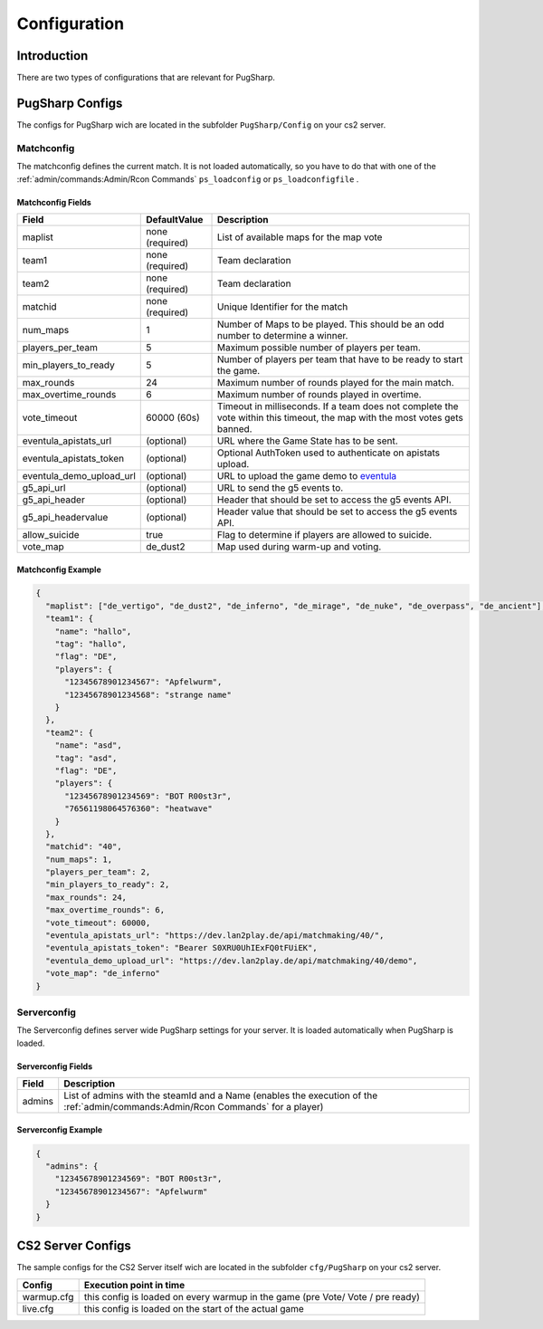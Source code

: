 Configuration
==================================================

Introduction
----------------------------------------
There are two types of configurations that are relevant for PugSharp. 


PugSharp Configs
----------------------------------------

The configs for PugSharp wich are located in the subfolder ``PugSharp/Config`` on your cs2 server.

Matchconfig
........................
The matchconfig defines the current match. It is not loaded automatically, so you have to do that with one of the :ref:`admin/commands:Admin/Rcon Commands` ``ps_loadconfig`` or ``ps_loadconfigfile`` .

Matchconfig Fields
'''''''''''''''''''''
+--------------------------+-----------------+-------------------------------------------------------------------------------------------+
|          Field           |  DefaultValue   |                                        Description                                        |
+==========================+=================+===========================================================================================+
| maplist                  | none (required) | List of available maps for the map vote                                                   |
+--------------------------+-----------------+-------------------------------------------------------------------------------------------+
| team1                    | none (required) | Team declaration                                                                          |
+--------------------------+-----------------+-------------------------------------------------------------------------------------------+
| team2                    | none (required) | Team declaration                                                                          |
+--------------------------+-----------------+-------------------------------------------------------------------------------------------+
| matchid                  | none (required) | Unique Identifier for the match                                                           |
+--------------------------+-----------------+-------------------------------------------------------------------------------------------+
| num_maps                 | 1               | Number of Maps to be played. This should be an odd number to determine a winner.          |
+--------------------------+-----------------+-------------------------------------------------------------------------------------------+
| players_per_team         | 5               | Maximum possible number of players per team.                                              |
+--------------------------+-----------------+-------------------------------------------------------------------------------------------+
| min_players_to_ready     | 5               | Number of players per team that have to be ready to start the game.                       |
+--------------------------+-----------------+-------------------------------------------------------------------------------------------+
| max_rounds               | 24              | Maximum number of rounds played for the main match.                                       |
+--------------------------+-----------------+-------------------------------------------------------------------------------------------+
| max_overtime_rounds      | 6               | Maximum number of rounds played in overtime.                                              |
+--------------------------+-----------------+-------------------------------------------------------------------------------------------+
| vote_timeout             | 60000 (60s)     | Timeout in milliseconds. If a team does not complete the vote within this timeout, the    |
|                          |                 | map with the most votes gets banned.                                                      |
+--------------------------+-----------------+-------------------------------------------------------------------------------------------+
| eventula_apistats_url    | (optional)      | URL where the Game State has to be sent.                                                  |
+--------------------------+-----------------+-------------------------------------------------------------------------------------------+
| eventula_apistats_token  | (optional)      | Optional AuthToken used to authenticate on apistats upload.                               |
+--------------------------+-----------------+-------------------------------------------------------------------------------------------+
| eventula_demo_upload_url | (optional)      | URL to upload the game demo to `eventula <https://github.com/Lan2Play/eventula-manager>`_ |
+--------------------------+-----------------+-------------------------------------------------------------------------------------------+
| g5_api_url               | (optional)      | URL to send the g5 events to.                                                             |
+--------------------------+-----------------+-------------------------------------------------------------------------------------------+
| g5_api_header            | (optional)      | Header that should be set to access the g5 events API.                                    |
+--------------------------+-----------------+-------------------------------------------------------------------------------------------+
| g5_api_headervalue       | (optional)      | Header value that should be set to access the g5 events API.                              |
+--------------------------+-----------------+-------------------------------------------------------------------------------------------+
| allow_suicide            | true            | Flag to determine if players are allowed to suicide.                                      |
+--------------------------+-----------------+-------------------------------------------------------------------------------------------+
| vote_map                 | de_dust2        | Map used during warm-up and voting.                                                       |
+--------------------------+-----------------+-------------------------------------------------------------------------------------------+
    
Matchconfig Example
'''''''''''''''''''''

.. code-block:: json

   {
     "maplist": ["de_vertigo", "de_dust2", "de_inferno", "de_mirage", "de_nuke", "de_overpass", "de_ancient"],
     "team1": {
       "name": "hallo",
       "tag": "hallo",
       "flag": "DE",
       "players": {
         "12345678901234567": "Apfelwurm",
         "12345678901234568": "strange name"
       }
     },
     "team2": {
       "name": "asd",
       "tag": "asd",
       "flag": "DE",
       "players": {
         "12345678901234569": "BOT R00st3r",
         "76561198064576360": "heatwave"
       }
     },
     "matchid": "40",
     "num_maps": 1,
     "players_per_team": 2,
     "min_players_to_ready": 2,
     "max_rounds": 24,
     "max_overtime_rounds": 6,
     "vote_timeout": 60000,
     "eventula_apistats_url": "https://dev.lan2play.de/api/matchmaking/40/",
     "eventula_apistats_token": "Bearer S0XRU0UhIExFQ0tFUiEK",
     "eventula_demo_upload_url": "https://dev.lan2play.de/api/matchmaking/40/demo",
     "vote_map": "de_inferno"
   }

Serverconfig
........................
The Serverconfig defines server wide PugSharp settings for your server. It is loaded automatically when PugSharp is loaded.

Serverconfig Fields
'''''''''''''''''''''
+--------+--------------------------------------------------------------------------------------------+
| Field  |                                        Description                                         |
+========+============================================================================================+
| admins | List of admins with the steamId and a                                                      |
|        | Name (enables the execution of the :ref:`admin/commands:Admin/Rcon Commands` for a player) |
+--------+--------------------------------------------------------------------------------------------+

Serverconfig Example
'''''''''''''''''''''

.. code-block:: json

   {
     "admins": {
       "12345678901234569": "BOT R00st3r",
       "12345678901234567": "Apfelwurm"
     }
   }



CS2 Server Configs
----------------------------------------

The sample configs for the CS2 Server itself wich are located in the subfolder ``cfg/PugSharp`` on your cs2 server.

+------------+--------------------------------------------------------------------------------+
|   Config   |                            Execution point in time                             |
+============+================================================================================+
| warmup.cfg | this config is loaded on every warmup in the game (pre Vote/ Vote / pre ready) |
+------------+--------------------------------------------------------------------------------+
| live.cfg   | this config is loaded on the start of the actual game                          |
+------------+--------------------------------------------------------------------------------+
